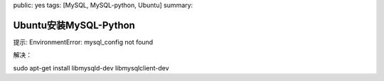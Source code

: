 public: yes
tags: [MySQL, MySQL-python, Ubuntu]
summary: 

Ubuntu安装MySQL-Python
=======================

提示:
EnvironmentError: mysql_config not found

解决：

sudo apt-get install libmysqld-dev libmysqlclient-dev
